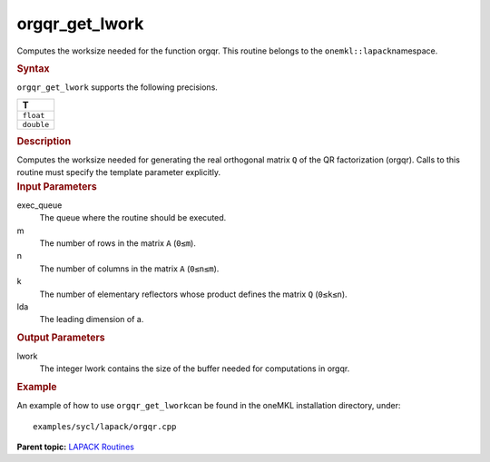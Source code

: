 .. _orgqr_get_lwork:

orgqr_get_lwork
===============


.. container::


   Computes the worksize needed for the function orgqr. This routine
   belongs to the ``onemkl::lapack``\ namespace.


   .. container:: section
      :name: GUID-814D7756-F1E2-4417-A0EA-B4294B8303D4


      .. rubric:: Syntax
         :class: sectiontitle


      .. container:: dlsyntaxpara


         .. cpp:function::  template <typename fp_real>void         orgqr_get_lwork(queue &exec_queue, std::int64_t m, std::int64_t         n, std::int64_t k, std::int64_t lda, std::int64_t &lwork)

         ``orgqr_get_lwork`` supports the following precisions.


         .. list-table:: 
            :header-rows: 1

            * -  T 
            * -  ``float`` 
            * -  ``double`` 




   .. container:: section
      :name: GUID-A3A0248F-23B3-4E74-BDA2-BB8D23F19A50


      .. rubric:: Description
         :class: sectiontitle


      Computes the worksize needed for generating the real orthogonal
      matrix ``Q`` of the QR factorization (orgqr). Calls to this
      routine must specify the template parameter explicitly.


   .. container:: section
      :name: GUID-F841BA63-D4EE-4C75-9831-BB804CEA8622


      .. rubric:: Input Parameters
         :class: sectiontitle


      exec_queue
         The queue where the routine should be executed.


      m
         The number of rows in the matrix ``A`` (``0≤m``).


      n
         The number of columns in the matrix ``A`` (``0≤n≤m``).


      k
         The number of elementary reflectors whose product defines the
         matrix ``Q`` (``0≤k≤n``).


      lda
         The leading dimension of a.


   .. container:: section
      :name: GUID-F0C3D97D-E883-4070-A1C2-4FE43CC37D12


      .. rubric:: Output Parameters
         :class: sectiontitle


      lwork
         The integer lwork contains the size of the buffer needed for
         computations in orgqr.


   .. container:: section
      :name: GUID-C97BF68F-B566-4164-95E0-A7ADC290DDE2


      .. rubric:: Example
         :class: sectiontitle


      An example of how to use ``orgqr_get_lwork``\ can be found in the
      oneMKL installation directory, under:


      ::


         examples/sycl/lapack/orgqr.cpp


.. container:: familylinks


   .. container:: parentlink


      **Parent topic:** `LAPACK
      Routines <lapack.html>`__


